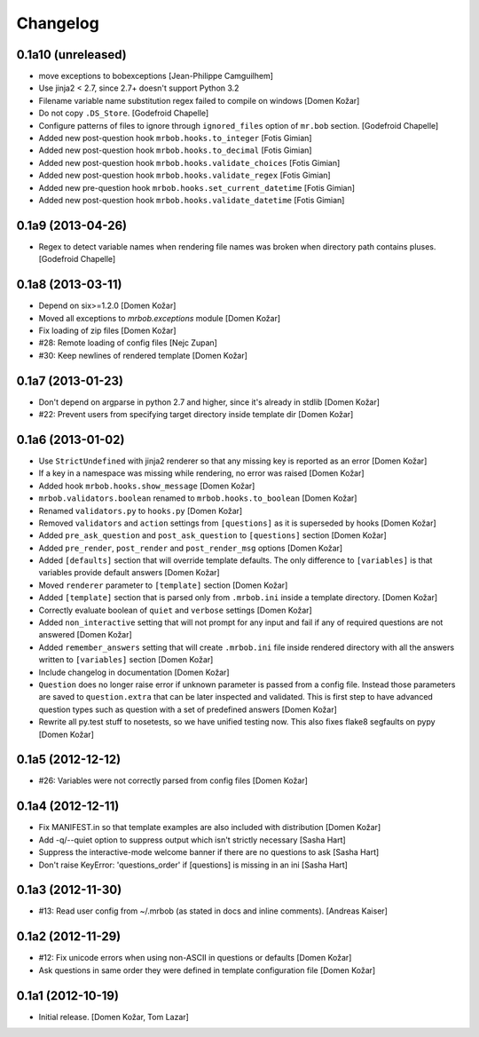 Changelog
=========


0.1a10 (unreleased)
-------------------

- move exceptions to bobexceptions
  [Jean-Philippe Camguilhem]

- Use jinja2 < 2.7, since 2.7+ doesn't support Python 3.2

- Filename variable name substitution regex failed to compile on windows
  [Domen Kožar]

- Do not copy ``.DS_Store``.
  [Godefroid Chapelle]

- Configure patterns of files to ignore through
  ``ignored_files`` option of ``mr.bob`` section.
  [Godefroid Chapelle]

- Added new post-question hook ``mrbob.hooks.to_integer``
  [Fotis Gimian]

- Added new post-question hook ``mrbob.hooks.to_decimal``
  [Fotis Gimian]

- Added new post-question hook ``mrbob.hooks.validate_choices``
  [Fotis Gimian]

- Added new post-question hook ``mrbob.hooks.validate_regex``
  [Fotis Gimian]

- Added new pre-question hook ``mrbob.hooks.set_current_datetime``
  [Fotis Gimian]

- Added new post-question hook ``mrbob.hooks.validate_datetime``
  [Fotis Gimian]


0.1a9 (2013-04-26)
------------------

- Regex to detect variable names when rendering file names was broken when 
  directory path contains pluses.
  [Godefroid Chapelle]


0.1a8 (2013-03-11)
------------------

- Depend on six>=1.2.0
  [Domen Kožar]

- Moved all exceptions to `mrbob.exceptions` module
  [Domen Kožar]

- Fix loading of zip files
  [Domen Kožar]

- #28: Remote loading of config files
  [Nejc Zupan]

- #30: Keep newlines of rendered template
  [Domen Kožar]


0.1a7 (2013-01-23)
------------------

- Don't depend on argparse in python 2.7 and higher, since it's already
  in stdlib
  [Domen Kožar]

- #22: Prevent users from specifying target directory inside template dir
  [Domen Kožar]


0.1a6 (2013-01-02)
------------------

- Use ``StrictUndefined`` with jinja2 renderer so that any missing key is
  reported as an error
  [Domen Kožar]

- If a key in a namespace was missing while rendering, no error was raised
  [Domen Kožar]

- Added hook ``mrbob.hooks.show_message``
  [Domen Kožar]

- ``mrbob.validators.boolean`` renamed to ``mrbob.hooks.to_boolean``
  [Domen Kožar]

- Renamed ``validators.py`` to ``hooks.py``
  [Domen Kožar]

- Removed ``validators`` and ``action`` settings from ``[questions]`` as it is
  superseded by hooks
  [Domen Kožar]

- Added ``pre_ask_question`` and ``post_ask_question`` to ``[questions]`` section
  [Domen Kožar]
  
- Added ``pre_render``, ``post_render`` and  ``post_render_msg`` options
  [Domen Kožar]

- Added ``[defaults]`` section that will override template defaults. The only
  difference to ``[variables]`` is that variables provide default answers
  [Domen Kožar]

- Moved ``renderer`` parameter to ``[template]`` section
  [Domen Kožar]

- Added ``[template]`` section that is parsed only from ``.mrbob.ini`` inside a
  template directory.
  [Domen Kožar]

- Correctly evaluate boolean of ``quiet`` and ``verbose`` settings
  [Domen Kožar]

- Added ``non_interactive`` setting that will not prompt for any input and fail
  if any of required questions are not answered
  [Domen Kožar]

- Added ``remember_answers`` setting that will create ``.mrbob.ini`` file inside
  rendered directory with all the answers written to ``[variables]`` section
  [Domen Kožar]

- Include changelog in documentation
  [Domen Kožar]

- ``Question`` does no longer raise error if unknown parameter is passed from a
  config file. Instead those parameters are saved to ``question.extra`` that can
  be later inspected and validated. This is first step to have advanced question
  types such as question with a set of predefined answers
  [Domen Kožar]

- Rewrite all py.test stuff to nosetests, so we have unified testing now. This
  also fixes flake8 segfaults on pypy
  [Domen Kožar]


0.1a5 (2012-12-12)
------------------

- #26: Variables were not correctly parsed from config files
  [Domen Kožar]


0.1a4 (2012-12-11)
------------------

- Fix MANIFEST.in so that template examples are also included with distribution
  [Domen Kožar]

- Add -q/--quiet option to suppress output which isn't strictly necessary
  [Sasha Hart]

- Suppress the interactive-mode welcome banner if there are no questions to ask
  [Sasha Hart]

- Don't raise KeyError: 'questions_order' if [questions] is missing in an ini
  [Sasha Hart]


0.1a3 (2012-11-30)
------------------

- #13: Read user config from ~/.mrbob (as stated in docs and inline comments).
  [Andreas Kaiser]


0.1a2 (2012-11-29)
------------------

- #12: Fix unicode errors when using non-ASCII in questions or defaults
  [Domen Kožar]

- Ask questions in same order they were
  defined in template configuration file
  [Domen Kožar]


0.1a1 (2012-10-19)
------------------

- Initial release.
  [Domen Kožar, Tom Lazar]
